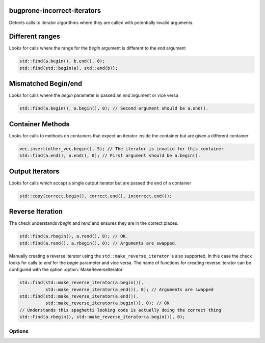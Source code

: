 .. title:: clang-tidy - bugprone-incorrect-iterators

bugprone-incorrect-iterators
============================

Detects calls to iterator algorithms where they are called with potentially
invalid arguments.

Different ranges
================

Looks for calls where the range for the `begin` argument is different to the
`end` argument

.. code-block:: c++

  std::find(a.begin(), b.end(), 0);
  std::find(std::begin(a), std::end(b));

Mismatched Begin/end
====================

Looks for calls where the `begin` parameter is passed an `end` argument or vice
versa

.. code-block:: c++

  std::find(a.begin(), a.begin(), 0); // Second argument should be a.end().

Container Methods
=================

Looks for calls to methods on containers that expect an iterator inside the
container but are given a different container

.. code-block:: c++

  vec.insert(other_vec.begin(), 5); // The iterator is invalid for this container
  std::find(a.end(), a.end(), 0); // First argument should be a.begin().

Output Iterators
================

Looks for calls which accept a single output iterator but are passed the end of
a container

.. code-block:: c++

  std::copy(correct.begin(), correct.end(), incorrect.end());

Reverse Iteration
=================

The check understands `rbegin` and `rend` and ensures they are in the correct places.

.. code-block:: c++

  std::find(a.rbegin(), a.rend(), 0); // OK.
  std::find(a.rend(), a.rbegin(), 0); // Arguments are swapped.

Manually creating a reverse iterator using the ``std::make_reverse_iterator`` is
also supported, In this case the check looks for calls to `end` for the `begin`
parameter and vice versa. The name of functions for creating reverse iterator
can be configured with the option :option:`MakeReverseIterator`

.. code-block:: c++

  std::find(std::make_reverse_iterator(a.begin()),
            std::make_reverse_iterator(a.end()), 0); // Arguments are swapped
  std::find(std::make_reverse_iterator(a.end()),
            std::make_reverse_iterator(a.begin()), 0); // OK
  // Understands this spaghetti looking code is actually doing the correct thing
  std::find(a.rbegin(), std::make_reverse_iterator(a.begin()), 0);

Options
-------

.. option:: BeginFree

  A semi-colon seperated list of free function names that return an iterator to
  the start of a range. Default value is `::std::begin;std::cbegin`.

.. option:: EndFree

  A semi-colon seperated list of free function names that return an iterator to
  the end of a range. Default value is `::std::end;std::cend`.

.. option:: BeginMethod

  A semi-colon seperated list of method names that return an iterator to
  the start of a range. Default value is `begin;cbegin`.

.. option:: EndMethod

  A semi-colon seperated list of method names that return an iterator to
  the end of a range. Default value is `end;cend`.

.. option:: RBeginFree

  A semi-colon seperated list of free function names that return a reverse 
  iterator to the start of a range. Default value is `::std::rbegin;std::crbegin`.

.. option:: REndFree

  A semi-colon seperated list of free function names that return a reverse 
  iterator to the end of a range. Default value is `::std::rend;std::crend`.

.. option:: RBeginMethod

  A semi-colon seperated list of method names that return a reverse 
  iterator to the start of a range. Default value is `rbegin;crbegin`.

.. option:: REndMethod

  A semi-colon seperated list of method names that return a reverse 
  iterator to the end of a range. Default value is `rend;crend`.

.. option:: MakeReverseIterator

  A semi-colon seperated list of free functions that convert an interator into a
  reverse iterator. Default value is `::std::make_reverse_iterator`
